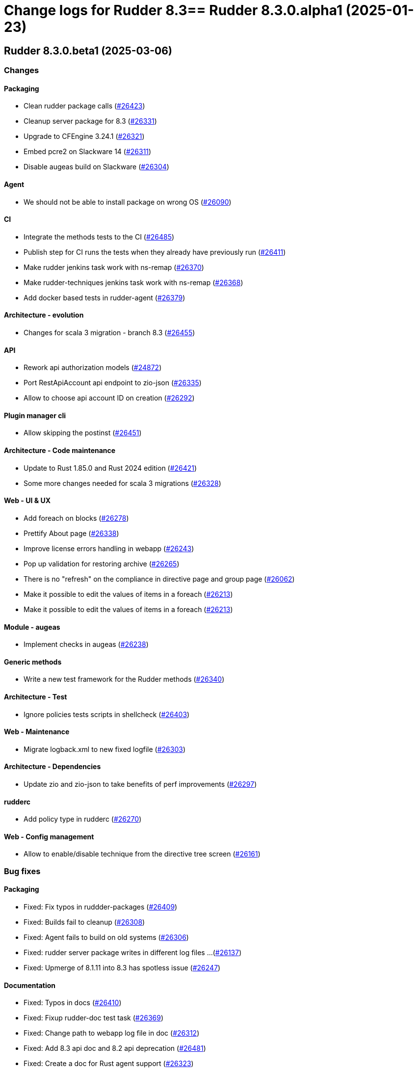 = Change logs for Rudder 8.3==  Rudder 8.3.0.alpha1 (2025-01-23)

==  Rudder 8.3.0.beta1 (2025-03-06)

=== Changes


==== Packaging

* Clean rudder package calls
    (https://issues.rudder.io/issues/26423[#26423])
* Cleanup server package for 8.3
    (https://issues.rudder.io/issues/26331[#26331])
* Upgrade to CFEngine 3.24.1
    (https://issues.rudder.io/issues/26321[#26321])
* Embed pcre2 on Slackware 14
    (https://issues.rudder.io/issues/26311[#26311])
* Disable augeas build on Slackware
    (https://issues.rudder.io/issues/26304[#26304])

==== Agent

* We should not be able to install package on wrong OS
    (https://issues.rudder.io/issues/26090[#26090])

==== CI

* Integrate the methods tests to the CI
    (https://issues.rudder.io/issues/26485[#26485])
* Publish step for CI runs the tests when they already have previously run
    (https://issues.rudder.io/issues/26411[#26411])
* Make rudder jenkins task work with ns-remap
    (https://issues.rudder.io/issues/26370[#26370])
* Make rudder-techniques jenkins task work with ns-remap
    (https://issues.rudder.io/issues/26368[#26368])
* Add docker based tests in rudder-agent
    (https://issues.rudder.io/issues/26379[#26379])

==== Architecture - evolution

* Changes for scala 3 migration - branch 8.3
    (https://issues.rudder.io/issues/26455[#26455])

==== API

* Rework api authorization models
    (https://issues.rudder.io/issues/24872[#24872])
* Port RestApiAccount api endpoint to zio-json
    (https://issues.rudder.io/issues/26335[#26335])
* Allow to choose api account ID on creation
    (https://issues.rudder.io/issues/26292[#26292])

==== Plugin manager cli

* Allow skipping the postinst
    (https://issues.rudder.io/issues/26451[#26451])

==== Architecture - Code maintenance

* Update to Rust 1.85.0 and Rust 2024 edition
    (https://issues.rudder.io/issues/26421[#26421])
* Some more changes needed for scala 3 migrations
    (https://issues.rudder.io/issues/26328[#26328])

==== Web - UI & UX

* Add foreach on blocks
    (https://issues.rudder.io/issues/26278[#26278])
* Prettify About page
    (https://issues.rudder.io/issues/26338[#26338])
* Improve license errors handling in webapp
    (https://issues.rudder.io/issues/26243[#26243])
* Pop up validation for restoring archive
    (https://issues.rudder.io/issues/26265[#26265])
* There is no "refresh" on the compliance in directive page and group page
    (https://issues.rudder.io/issues/26062[#26062])
* Make it possible to edit the values of items in a foreach
    (https://issues.rudder.io/issues/26213[#26213])
* Make it possible to edit the values of items in a foreach
    (https://issues.rudder.io/issues/26213[#26213])

==== Module - augeas

* Implement checks in augeas
    (https://issues.rudder.io/issues/26238[#26238])

==== Generic methods

* Write a new test framework for the Rudder methods
    (https://issues.rudder.io/issues/26340[#26340])

==== Architecture - Test

* Ignore policies tests scripts in shellcheck
    (https://issues.rudder.io/issues/26403[#26403])

==== Web - Maintenance

* Migrate logback.xml to new fixed logfile
    (https://issues.rudder.io/issues/26303[#26303])

==== Architecture - Dependencies

* Update zio and zio-json to take benefits of perf improvements
    (https://issues.rudder.io/issues/26297[#26297])

==== rudderc

* Add policy type in rudderc
    (https://issues.rudder.io/issues/26270[#26270])

==== Web - Config management

* Allow to enable/disable technique from the directive tree screen
    (https://issues.rudder.io/issues/26161[#26161])

=== Bug fixes

==== Packaging

* Fixed: Fix typos in ruddder-packages
    (https://issues.rudder.io/issues/26409[#26409])
* Fixed: Builds fail to cleanup
    (https://issues.rudder.io/issues/26308[#26308])
* Fixed: Agent fails to build on old systems
    (https://issues.rudder.io/issues/26306[#26306])
* Fixed: rudder server package writes in different log files ...
    (https://issues.rudder.io/issues/26137[#26137])
* Fixed: Upmerge of 8.1.11 into 8.3 has spotless issue
    (https://issues.rudder.io/issues/26247[#26247])

==== Documentation

* Fixed: Typos in docs
    (https://issues.rudder.io/issues/26410[#26410])
* Fixed: Fixup rudder-doc test task
    (https://issues.rudder.io/issues/26369[#26369])
* Fixed: Change path to webapp log file in doc
    (https://issues.rudder.io/issues/26312[#26312])
* Fixed: Add 8.3 api doc and 8.2 api deprecation
    (https://issues.rudder.io/issues/26481[#26481])
* Fixed: Create a doc for Rust agent support
    (https://issues.rudder.io/issues/26323[#26323])

==== Miscellaneous

* Fixed: Bad "OnSuccess" delay in log
    (https://issues.rudder.io/issues/26479[#26479])

==== Web - Compliance & node report

* Fixed: Inconsistent compliance computation between Directive compliance per Node and Node compliance (directive compliance page is probably wrong)
    (https://issues.rudder.io/issues/26330[#26330])

==== Web - Maintenance

* Fixed: Policy backup and plugins pages should not be available as read-only admin
    (https://issues.rudder.io/issues/26447[#26447])

==== Web - UI & UX

* Fixed: Keep line breaks in reports
    (https://issues.rudder.io/issues/26417[#26417])
* Fixed: Adding a property column to nodes list causes lines to double height thus screen shows 2 times less nodes
    (https://issues.rudder.io/issues/26354[#26354])
* Fixed: Hooks documentation link redirects to non-existing page
    (https://issues.rudder.io/issues/26399[#26399])
* Fixed: Compliance : Directive displayed as Enforce when running in Audit mode
    (https://issues.rudder.io/issues/26232[#26232])
* Fixed: Fix display problems related to menu changes in 8.3
    (https://issues.rudder.io/issues/26359[#26359])
* Fixed: Fix display problems related to menu changes in 8.3
    (https://issues.rudder.io/issues/26359[#26359])
* Fixed: Fix display problems related to menu changes in 8.3
    (https://issues.rudder.io/issues/26359[#26359])
* Fixed: When several plugins are using the same menu, only the last one is displayed
    (https://issues.rudder.io/issues/26322[#26322])
* Fixed: The "Save" button disappears from the group webpage if the group name is too long
    (https://issues.rudder.io/issues/26261[#26261])
* Fixed: Technique can be created with technique ID starting with a forbidden character
    (https://issues.rudder.io/issues/26249[#26249])
* Fixed: Directive will not be displayed when clicking on a technique then on directive in tree
    (https://issues.rudder.io/issues/26206[#26206])
* Fixed: Persistent tooltips on rules page
    (https://issues.rudder.io/issues/25586[#25586])

==== Module - system-updates

* Fixed: Sometimes the error output sent to the server only contain only empty lines
    (https://issues.rudder.io/issues/26441[#26441])
* Fixed: Pretty print the json in the show cmd output
    (https://issues.rudder.io/issues/26437[#26437])
* Fixed: Patch management campaigns on CentOS 7 end in error
    (https://issues.rudder.io/issues/26194[#26194])

==== Plugin manager cli

* Fixed: rudder-pkg reports a success when installing a plugin even if the postinst plugin script was in error
    (https://issues.rudder.io/issues/26428[#26428])
* Fixed: “rudder package upgrade” alone does not upgrade any plugin
    (https://issues.rudder.io/issues/26175[#26175])
* Fixed: rudder-package should create the license folder when not already there
    (https://issues.rudder.io/issues/26317[#26317])

==== Web - Config management

* Fixed: Authorize global parameter names that are not alpha numeric only
    (https://issues.rudder.io/issues/25962[#25962])

==== Web - Nodes & inventories

* Fixed: Resolved properties conflicts still appear as errors in status
    (https://issues.rudder.io/issues/26325[#26325])

==== CI

* Fixed: Cache is not shared anymode
    (https://issues.rudder.io/issues/26414[#26414])
* Fixed: Test for hooks is failing in Docker CI
    (https://issues.rudder.io/issues/26406[#26406])
* Fixed: Test for instance ID is failing on Docker CI
    (https://issues.rudder.io/issues/26396[#26396])
* Fixed: Add a NVD API key to the Jenkins-security jobs
    (https://issues.rudder.io/issues/26385[#26385])

==== Architecture - Test

* Fixed: Roles parsing for custom plugin role may fail in tests
    (https://issues.rudder.io/issues/26342[#26342])

==== Web - Campaigns

* Fixed: Get campaign is creating an empty file when campaign does not exist
    (https://issues.rudder.io/issues/26337[#26337])

==== Agent

* Fixed: The relayd reports parser can break on multiline fields in logs
    (https://issues.rudder.io/issues/26290[#26290])
* Fixed: rudder agent modified may not detect some dates
    (https://issues.rudder.io/issues/26476[#26476])

==== Architecture - Code maintenance

* Fixed: InstanceId check must be in early bootstrap checks
    (https://issues.rudder.io/issues/26286[#26286])
* Fixed: Error at rudder start after an upgrade
    (https://issues.rudder.io/issues/26200[#26200])

==== Security

* Fixed: Update the openssl crate
    (https://issues.rudder.io/issues/26305[#26305])

==== rudderc

* Fixed: Undefined variables can lead to unwanted policy overrides
    (https://issues.rudder.io/issues/26138[#26138])
* Fixed: UTF-8 chars are HTML escaped when used in policy variables
    (https://issues.rudder.io/issues/26151[#26151])

==== Web - Technique editor

* Fixed: Unable to download technique resources
    (https://issues.rudder.io/issues/26159[#26159])

==== System techniques

* Fixed: Fix more typos in system techniques
    (https://issues.rudder.io/issues/26408[#26408])
* Fixed: Fix some typos in system techniques
    (https://issues.rudder.io/issues/26407[#26407])

==== Techniques

* Fixed: ssh key distribution reports The user <username> does not have a defined home dir when username has a dash in it
    (https://issues.rudder.io/issues/26351[#26351])
* Fixed: Reporting on user management technique is broken when multiple users are defined in a directive
    (https://issues.rudder.io/issues/26255[#26255])

==== Generic methods

* Fixed: Fix the abort_default acceptance test
    (https://issues.rudder.io/issues/26372[#26372])

=== Release notes

This is a bug fix release in the 8.3 series and therefore all installations of 8.3.x should be upgraded when possible. When we release a new version of Rudder it has been thoroughly tested, and we consider the release enterprise-ready for deployment.

=== Changes


==== Packaging

* Build the augeas module
    (https://issues.rudder.io/issues/26183[#26183])
* Add nettle as a rudder-package dependency
    (https://issues.rudder.io/issues/26084[#26084])
* Use ncf from the rudder repo
    (https://issues.rudder.io/issues/26080[#26080])
* Update compiled dependencies for Rudder 8.3
    (https://issues.rudder.io/issues/25931[#25931])
* Remove rudder-synchronize and rudder-api-client dependency
    (https://issues.rudder.io/issues/25890[#25890])
* Update to CFEngine 3.24.0 LTS
    (https://issues.rudder.io/issues/25791[#25791])
* Update to Rust 1.84.0
    (https://issues.rudder.io/issues/26186[#26186])
* Create an instance id on each root server
    (https://issues.rudder.io/issues/25841[#25841])
* Allow LGPL license in crates
    (https://issues.rudder.io/issues/26086[#26086])
* Test cleanup after ncf merge into Rudder
    (https://issues.rudder.io/issues/26076[#26076])
* Update to Rust 1.83.0
    (https://issues.rudder.io/issues/25975[#25975])
* Update Rust dependencies
    (https://issues.rudder.io/issues/25843[#25843])

==== System integration

* Add a command to help splitting virtualhosts
    (https://issues.rudder.io/issues/25144[#25144])
* Instance ID should be added as a variable for nodes
    (https://issues.rudder.io/issues/26135[#26135])

==== Documentation

* Add the 8.2 version of the techniques doc
    (https://issues.rudder.io/issues/26187[#26187])
* Update documentation for new rpm key in 8.3
    (https://issues.rudder.io/issues/26006[#26006])

==== Web - UI & UX

* Add a user interface for managing method/block loops in the techniques editor
    (https://issues.rudder.io/issues/26153[#26153])
* Create a new ‘About’ page for easy access to technical information
    (https://issues.rudder.io/issues/26059[#26059])
* Change rudder 8.3 main menu
    (https://issues.rudder.io/issues/26055[#26055])
* Make fold-out menu css accessible everywhere in Rudder
    (https://issues.rudder.io/issues/26028[#26028])
* Remove rudder.css file
    (https://issues.rudder.io/issues/25898[#25898])

==== Module - augeas

* Implement augeas module
    (https://issues.rudder.io/issues/26089[#26089])

==== Plugins integration

* Allow to install plugins from user interface
    (https://issues.rudder.io/issues/26144[#26144])

==== Miscellaneous

* Update api doc tooling
    (https://issues.rudder.io/issues/26188[#26188])
* Improve SVG image handling in the repo
    (https://issues.rudder.io/issues/25225[#25225])

==== Web - Nodes & inventories

* Add windows 2025 data info in Rudder server
    (https://issues.rudder.io/issues/26173[#26173])
* Add description/doc field to node settable by API
    (https://issues.rudder.io/issues/25984[#25984])

==== Web - Maintenance

* Update front-end dependencies
    (https://issues.rudder.io/issues/26042[#26042])
* Have a stable webapp log file
    (https://issues.rudder.io/issues/26039[#26039])

==== API

* Make API authentication pluggable
    (https://issues.rudder.io/issues/26167[#26167])
* Remove unused and duplicate rest extractor lift-json methods
    (https://issues.rudder.io/issues/25960[#25960])
* Add and Remove/deprecate API for Rudder 8.3
    (https://issues.rudder.io/issues/25945[#25945])

==== Architecture - Code maintenance

* Migrate compliance status from lift-json to zio-json
    (https://issues.rudder.io/issues/26046[#26046])
* Migrate from lift-json to zio-json in LDAPEntityMapper
    (https://issues.rudder.io/issues/25887[#25887])
* Migrate Environment variable from lift-json to zio-json
    (https://issues.rudder.io/issues/25886[#25886])
* Migrate CustomProperties form lift-json to zio-json
    (https://issues.rudder.io/issues/25885[#25885])
* Migrate SecurityToken ldap json serialisation to ZIO
    (https://issues.rudder.io/issues/25884[#25884])
* Clean-up support for rsa key for inventory signature
    (https://issues.rudder.io/issues/25780[#25780])
* Migrate CmdbQuery to zio-json
    (https://issues.rudder.io/issues/25894[#25894])
* Remove all occurrence of cfengine enterprise
    (https://issues.rudder.io/issues/25779[#25779])

==== Web - Config management

* Add instance ID in group search criteria
    (https://issues.rudder.io/issues/26136[#26136])
* Remove AIX password hash support
    (https://issues.rudder.io/issues/25836[#25836])

==== Plugin manager cli

* Handle the plugin metadata for license requirement
    (https://issues.rudder.io/issues/26149[#26149])
* Use sequoia in rudder-package
    (https://issues.rudder.io/issues/26082[#26082])

==== Module - system-updates

* Create the augeas module
    (https://issues.rudder.io/issues/25942[#25942])

==== rudderc

* Make compilation resolved loops over Blocks/Methods in techniques possible
    (https://issues.rudder.io/issues/25970[#25970])

==== Security

* Deny iframes in Rudder
    (https://issues.rudder.io/issues/26068[#26068])
* Remove support for clear-text API tokens
    (https://issues.rudder.io/issues/25902[#25902])

==== Relay server or API

* Add rsync configuration datastructure to relayd
    (https://issues.rudder.io/issues/24997[#24997])

==== Generic methods

* Deprecated audit methods that have a non audit only alternative
    (https://issues.rudder.io/issues/25939[#25939])
*  Add Windows support to the generic method file_report_content_tail
    (https://issues.rudder.io/issues/25588[#25588])
* Deprecated audit methods that have a non audit only alternative
    (https://issues.rudder.io/issues/25939[#25939])

==== Architecture - Dependencies

* Upgrade to ZIO 2.1.12
    (https://issues.rudder.io/issues/24968[#24968])

==== Techniques

* Remove the zmd management technique
    (https://issues.rudder.io/issues/26140[#26140])

==== System techniques

* Remove the metrics technique
    (https://issues.rudder.io/issues/25920[#25920])

==== Agent

* Hide na reports by default
    (https://issues.rudder.io/issues/25910[#25910])

=== Bug fixes

==== Packaging

* Fixed: Broken agent build on RHEL8
    (https://issues.rudder.io/issues/26209[#26209])
* Fixed: Use the fallback system-updates on Ubuntu 16.04 and Debian 9
    (https://issues.rudder.io/issues/25655[#25655])
* Fixed: Missing dependency on gpgv on RPM systems
    (https://issues.rudder.io/issues/25494[#25494])
* Fixed: raugeas does not build on arm
    (https://issues.rudder.io/issues/26227[#26227])
* Fixed: Allow unicode license
    (https://issues.rudder.io/issues/25872[#25872])
* Fixed: Don't configure a broken Rudder account by default
    (https://issues.rudder.io/issues/25868[#25868])
* Fixed: Update Rust for typos check
    (https://issues.rudder.io/issues/25790[#25790])

==== Agent

* Fixed: Pass an argument to CFEngine custom promise type binaries
    (https://issues.rudder.io/issues/25145[#25145])

==== Documentation

* Fixed: Troubleshooting ESET software modifying certificates by replacing issuers
    (https://issues.rudder.io/issues/26234[#26234])
* Fixed: Fix the logo in the README
    (https://issues.rudder.io/issues/25755[#25755])

==== Architecture - Code maintenance

* Fixed: Add tests and clean-up JsDataLine structures
    (https://issues.rudder.io/issues/26070[#26070])
* Fixed: Remove NodeInfoService and other related proxy service
    (https://issues.rudder.io/issues/25781[#25781])

==== Architecture - Test

* Fixed: Fix API yaml tests on groups and remove restriction to event log
    (https://issues.rudder.io/issues/26078[#26078])

==== Web - UI & UX

* Fixed: Node search page looks empty
    (https://issues.rudder.io/issues/26058[#26058])

==== Web - Nodes & inventories

* Fixed: Refuse inventory too far from "now"
    (https://issues.rudder.io/issues/25996[#25996])

==== rudderc

* Fixed: Broken policies test
    (https://issues.rudder.io/issues/25998[#25998])
* Fixed: Create a global method call counter to help provide more unicity
    (https://issues.rudder.io/issues/25776[#25776])
* Fixed: We have no 8.3 build for now
    (https://issues.rudder.io/issues/25346[#25346])

==== API

* Fixed: Migrate info api to zio-json
    (https://issues.rudder.io/issues/25969[#25969])

==== Generic methods

* Fixed: Add a new type constraint to the variable_dict generic method
    (https://issues.rudder.io/issues/25924[#25924])
* Fixed: Broken jinja2 templating on Ubuntu 24.04
    (https://issues.rudder.io/issues/25324[#25324])

==== Architecture - Dependencies

* Fixed: Update Scala dependencies
    (https://issues.rudder.io/issues/25758[#25758])

=== Release notes

This is a bug fix release in the 8.3 series and therefore all installations of 8.3.x should be upgraded when possible. When we release a new version of Rudder it has been thoroughly tested, and we consider the release enterprise-ready for deployment.

